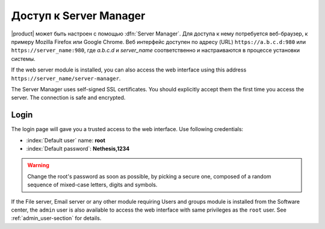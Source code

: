 .. _access-section:

.. index::
   single: Server Manager
   single: web interface

============================
Доступ к Server Manager
============================

|product| может быть настроен с помощью :dfn:`Server Manager`. 
Для доступа к нему потребуется веб-браузер, к примеру Mozilla Firefox или Google Chrome. Веб интерфейс доступен по адресу (URL) 
``https://a.b.c.d:980`` или ``https://server_name:980``, где *a.b.c.d* и *server_name* соответственно и настраиваются в процессе установки системы.

If the web server module is installed, you can also access the web interface using this address ``https://server_name/server-manager``.

The Server Manager uses self-signed SSL certificates.
You should explicitly accept them the first time you access the server.
The connection is safe and encrypted.

Login
=====

The login page will gave you a trusted access to the web interface.
Use following credentials:

* :index:`Default user` name: **root**
* :index:`Default password`: **Nethesis,1234**

.. warning:: Change the root's password as soon as possible, by
             picking a secure one, composed of a random sequence of
             mixed-case letters, digits and symbols.
  
If the File server, Email server or any other module requiring Users
and groups module is installed from the Software center, the ``admin``
user is also available to access the web interface with same
privileges as the ``root`` user. See :ref:`admin_user-section` for
details.
